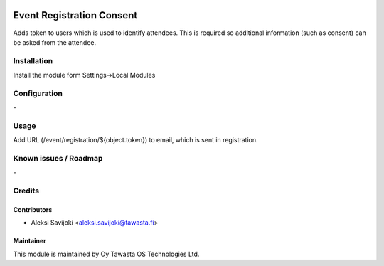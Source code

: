 .. image:: https://img.shields.io/badge/licence-AGPL--3-blue.svg
   :target: http://www.gnu.org/licenses/agpl-3.0-standalone.html
   :alt: License: AGPL-3

==========================
Event Registration Consent
==========================

Adds token to users which is used to identify attendees.
This is required so additional information (such as consent) can be
asked from the attendee.


Installation
============

Install the module form Settings->Local Modules

Configuration
=============
\-

Usage
=====

Add URL (/event/registration/${object.token}) to email, which is sent in registration.



Known issues / Roadmap
======================
\-

Credits
=======

Contributors
------------

* Aleksi Savijoki <aleksi.savijoki@tawasta.fi>

Maintainer
----------

.. image:: http://tawasta.fi/templates/tawastrap/images/logo.png
   :alt: Oy Tawasta OS Technologies Ltd.
   :target: http://tawasta.fi/

This module is maintained by Oy Tawasta OS Technologies Ltd.
